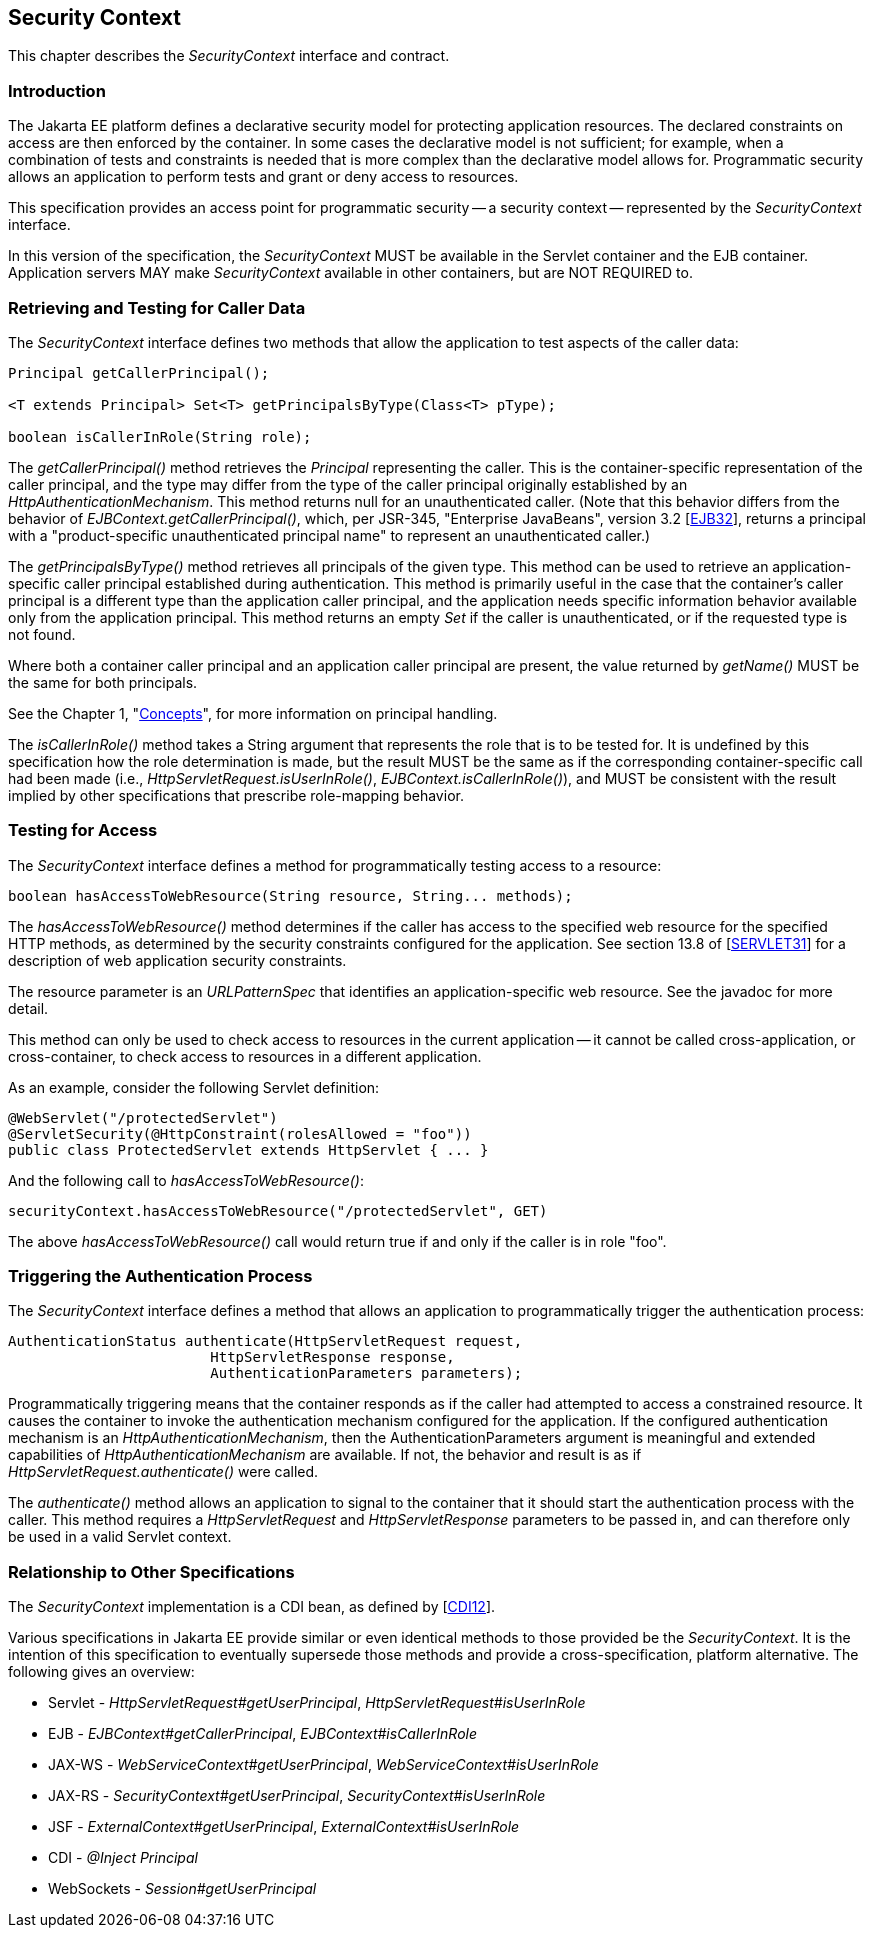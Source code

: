 [[security-context]]

== Security Context

This chapter describes the _SecurityContext_ interface and contract.

=== Introduction

The Jakarta EE platform defines a declarative security model for protecting application resources. The declared constraints on access are then enforced by the container. In some cases the declarative model is not sufficient; for example, when a combination of tests and constraints is needed that is more complex than the declarative model allows for. Programmatic security allows an application to perform tests and grant or deny access to resources. 

This specification provides an access point for programmatic security -- a security context -- represented by the _SecurityContext_ interface.

In this version of the specification, the _SecurityContext_ MUST be available in the Servlet container and the EJB container. Application servers MAY make _SecurityContext_ available in other containers, but are NOT REQUIRED to.

=== Retrieving and Testing for Caller Data

The _SecurityContext_ interface defines two methods that allow the application to test aspects of the caller data:

[source,java]
----
Principal getCallerPrincipal();

<T extends Principal> Set<T> getPrincipalsByType(Class<T> pType);

boolean isCallerInRole(String role);
----

The _getCallerPrincipal()_ method retrieves the _Principal_ representing the caller. This is the container-specific representation of the caller principal, and the type may differ from the type of the caller principal originally established by an _HttpAuthenticationMechanism_. This method returns null for an unauthenticated caller. (Note that this behavior differs from the behavior of _EJBContext.getCallerPrincipal()_, which, per JSR-345, "Enterprise JavaBeans", version 3.2 [https://jcp.org/aboutJava/communityprocess/final/jsr345/index.html[EJB32]], returns a principal with a "product-specific unauthenticated principal name" to represent an unauthenticated caller.)

The _getPrincipalsByType()_ method retrieves all principals of the given type. This method can be used to retrieve an application-specific caller principal established during authentication. This method is primarily useful in the case that the container's caller principal is a different type than the application caller principal, and the application needs specific information behavior available only from the application principal. This method returns an empty _Set_ if the caller is unauthenticated, or if the requested type is not found.

Where both a container caller principal and an application caller principal are present, the value returned by _getName()_ MUST be the same for both principals.

See the Chapter 1, "<<concepts.asciidoc#concepts,Concepts>>", for more information on principal handling.

The _isCallerInRole()_ method takes a String argument that represents the role that is to be tested for. It is undefined by this specification how the role determination is made, but the result MUST be the same as if the corresponding container-specific call had been made (i.e., _HttpServletRequest.isUserInRole()_, _EJBContext.isCallerInRole()_), and MUST be consistent with the result implied by other specifications that prescribe role-mapping behavior.

=== Testing for Access

The _SecurityContext_ interface defines a method for programmatically testing access to a resource:

[source,java]
----
boolean hasAccessToWebResource(String resource, String... methods);
----

The _hasAccessToWebResource()_ method determines if the caller has access to the specified web resource for the specified HTTP methods, as determined by the security constraints configured for the application. See section 13.8 of [https://jcp.org/aboutJava/communityprocess/final/jsr340/index.html[SERVLET31]] for a description of web application security constraints.

The resource parameter is an _URLPatternSpec_ that identifies an application-specific web resource. See the javadoc for more detail.

This method can only be used to check access to resources in the current application -- it cannot be called cross-application, or cross-container, to check access to resources in a different application.

As an example, consider the following Servlet definition:

[source,java]
----
@WebServlet("/protectedServlet")
@ServletSecurity(@HttpConstraint(rolesAllowed = "foo"))
public class ProtectedServlet extends HttpServlet { ... }
----

And the following call to _hasAccessToWebResource()_:

[source,java]
----
securityContext.hasAccessToWebResource("/protectedServlet", GET)
----

The above _hasAccessToWebResource()_ call would return true if and only if the caller is in role "foo".

=== Triggering the Authentication Process

The _SecurityContext_ interface defines a method that allows an application to programmatically trigger the authentication process:

[source,java]
----
AuthenticationStatus authenticate(HttpServletRequest request,
                        HttpServletResponse response,
                        AuthenticationParameters parameters);
----

Programmatically triggering means that the container responds as if the caller had attempted to access a constrained resource. It causes the container to invoke the authentication mechanism configured for the application. If the configured authentication mechanism is an _HttpAuthenticationMechanism_, then the AuthenticationParameters argument is meaningful and extended capabilities of _HttpAuthenticationMechanism_ are available. If not, the behavior and result is as if _HttpServletRequest.authenticate()_ were called.

The _authenticate()_ method allows an application to signal to the container that it should start the authentication process with the caller. This method requires a _HttpServletRequest_ and _HttpServletResponse_ parameters to be passed in, and can therefore only be used in a valid Servlet context.

=== Relationship to Other Specifications

The _SecurityContext_ implementation is a CDI bean, as defined by [https://jcp.org/aboutJava/communityprocess/mrel/jsr346/index.html[CDI12]].

Various specifications in Jakarta EE provide similar or even identical methods to those provided be the _SecurityContext_. It is the intention of this specification to eventually supersede those methods and provide a cross-specification, platform alternative. The following gives an overview:

* Servlet - _HttpServletRequest#getUserPrincipal_, _HttpServletRequest#isUserInRole_
* EJB - _EJBContext#getCallerPrincipal_, _EJBContext#isCallerInRole_
* JAX-WS - _WebServiceContext#getUserPrincipal_, _WebServiceContext#isUserInRole_
* JAX-RS - _SecurityContext#getUserPrincipal_, _SecurityContext#isUserInRole_
* JSF - _ExternalContext#getUserPrincipal_, _ExternalContext#isUserInRole_
* CDI - _@Inject Principal_
* WebSockets - _Session#getUserPrincipal_
